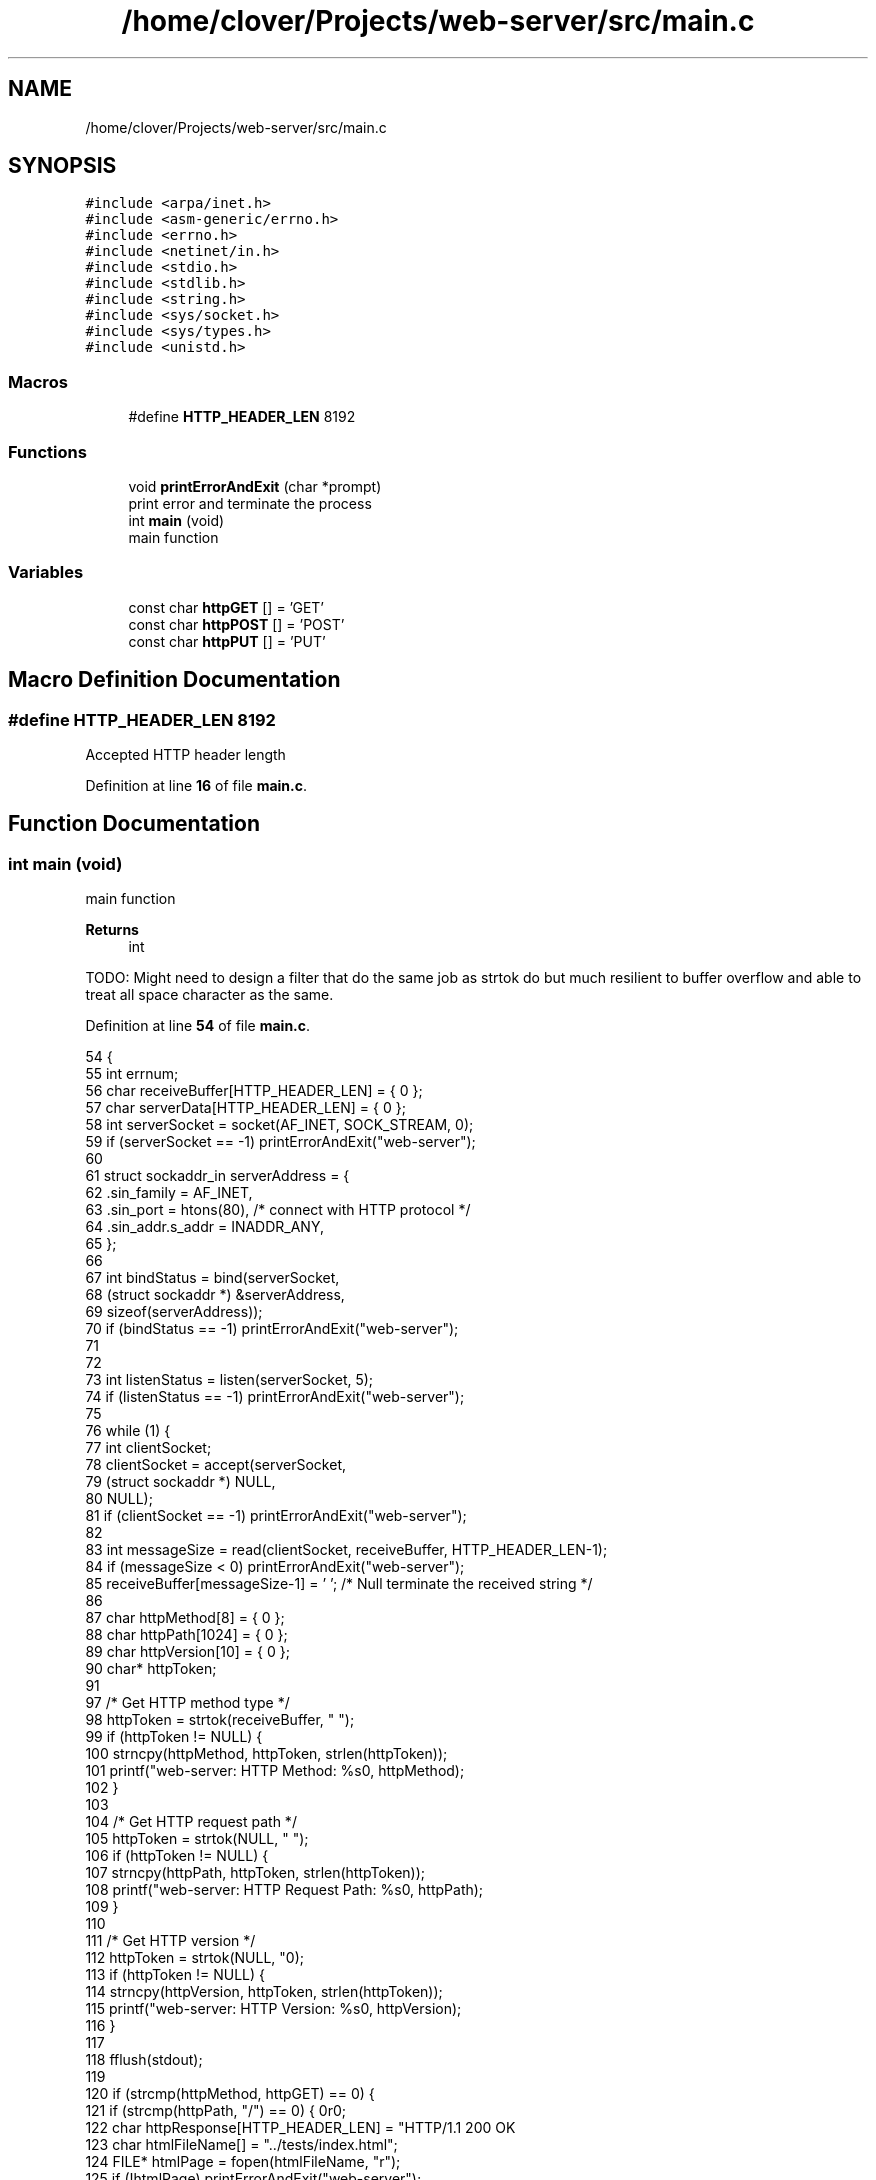 .TH "/home/clover/Projects/web-server/src/main.c" 3 "Thu Sep 8 2022" "web-server" \" -*- nroff -*-
.ad l
.nh
.SH NAME
/home/clover/Projects/web-server/src/main.c
.SH SYNOPSIS
.br
.PP
\fC#include <arpa/inet\&.h>\fP
.br
\fC#include <asm\-generic/errno\&.h>\fP
.br
\fC#include <errno\&.h>\fP
.br
\fC#include <netinet/in\&.h>\fP
.br
\fC#include <stdio\&.h>\fP
.br
\fC#include <stdlib\&.h>\fP
.br
\fC#include <string\&.h>\fP
.br
\fC#include <sys/socket\&.h>\fP
.br
\fC#include <sys/types\&.h>\fP
.br
\fC#include <unistd\&.h>\fP
.br

.SS "Macros"

.in +1c
.ti -1c
.RI "#define \fBHTTP_HEADER_LEN\fP   8192"
.br
.in -1c
.SS "Functions"

.in +1c
.ti -1c
.RI "void \fBprintErrorAndExit\fP (char *prompt)"
.br
.RI "print error and terminate the process "
.ti -1c
.RI "int \fBmain\fP (void)"
.br
.RI "main function "
.in -1c
.SS "Variables"

.in +1c
.ti -1c
.RI "const char \fBhttpGET\fP [] = 'GET'"
.br
.ti -1c
.RI "const char \fBhttpPOST\fP [] = 'POST'"
.br
.ti -1c
.RI "const char \fBhttpPUT\fP [] = 'PUT'"
.br
.in -1c
.SH "Macro Definition Documentation"
.PP 
.SS "#define HTTP_HEADER_LEN   8192"
Accepted HTTP header length 
.PP
Definition at line \fB16\fP of file \fBmain\&.c\fP\&.
.SH "Function Documentation"
.PP 
.SS "int main (void)"

.PP
main function 
.PP
\fBReturns\fP
.RS 4
int 
.RE
.PP
TODO: Might need to design a filter that do the same job as strtok do but much resilient to buffer overflow and able to treat all space character as the same\&.
.PP
Definition at line \fB54\fP of file \fBmain\&.c\fP\&.
.PP
.nf
54                {
55   int errnum;
56   char receiveBuffer[HTTP_HEADER_LEN] = { 0 };
57   char serverData[HTTP_HEADER_LEN] = { 0 };
58   int serverSocket = socket(AF_INET, SOCK_STREAM, 0);
59   if (serverSocket == -1) printErrorAndExit("web-server");
60 
61   struct sockaddr_in serverAddress = {
62     \&.sin_family = AF_INET,
63     \&.sin_port = htons(80),          /* connect with HTTP protocol */
64     \&.sin_addr\&.s_addr = INADDR_ANY,
65   };
66 
67   int bindStatus = bind(serverSocket,
68                         (struct sockaddr *) &serverAddress,
69                         sizeof(serverAddress));
70   if (bindStatus == -1) printErrorAndExit("web-server");
71 
72 
73   int listenStatus = listen(serverSocket, 5);
74   if (listenStatus == -1) printErrorAndExit("web-server");
75 
76   while (1) {
77     int clientSocket;
78     clientSocket = accept(serverSocket,
79         (struct sockaddr *) NULL,
80         NULL);
81     if (clientSocket == -1) printErrorAndExit("web-server");
82 
83     int messageSize = read(clientSocket, receiveBuffer, HTTP_HEADER_LEN-1);
84     if (messageSize < 0) printErrorAndExit("web-server");
85     receiveBuffer[messageSize-1] = '\0';  /* Null terminate the received string */
86 
87     char httpMethod[8] = { 0 };
88     char httpPath[1024] = { 0 };
89     char httpVersion[10] = { 0 };
90     char* httpToken;
91 
97     /* Get HTTP method type */
98     httpToken = strtok(receiveBuffer, " ");
99     if (httpToken != NULL) {
100       strncpy(httpMethod, httpToken, strlen(httpToken));
101       printf("web-server: HTTP Method: %s\n", httpMethod);
102     }
103 
104     /* Get HTTP request path */
105     httpToken = strtok(NULL, " ");
106     if (httpToken != NULL) {
107       strncpy(httpPath, httpToken, strlen(httpToken));
108       printf("web-server: HTTP Request Path: %s\n", httpPath);
109     }
110 
111     /* Get HTTP version */
112     httpToken = strtok(NULL, "\n");
113     if (httpToken != NULL) {
114       strncpy(httpVersion, httpToken, strlen(httpToken));
115       printf("web-server: HTTP Version: %s\n", httpVersion);
116     }
117 
118     fflush(stdout);
119 
120     if (strcmp(httpMethod, httpGET) == 0) {
121       if (strcmp(httpPath, "/") == 0) {
122         char httpResponse[HTTP_HEADER_LEN] = "HTTP/1\&.1 200 OK\r\n\r\n";
123         char htmlFileName[] = "\&.\&./tests/index\&.html";
124         FILE* htmlPage = fopen(htmlFileName, "r");
125         if (!htmlPage) printErrorAndExit("web-server");
126         char readBuffer[] = { 0 };
127         fread(readBuffer, sizeof(char), 4096, htmlPage);
128         strcat(httpResponse, readBuffer);
129 
130         snprintf(serverData, sizeof(serverData), "%s", httpResponse);
131       } else
132         snprintf(serverData, sizeof(serverData), "HTTP/1\&.1 404 Not Found\r\n\r\n");
133 
134       int responseStatus = write(clientSocket, &serverData, strlen(serverData));
135       if (responseStatus == -1) printErrorAndExit("web-server");
136     } else {
137       snprintf(serverData, sizeof(serverData), "HTTP/1\&.1 405 Method Not Allowed\r\n\r\n");
138       int responseStatus = write(clientSocket, &serverData, strlen(serverData));
139       if (responseStatus == -1) printErrorAndExit("web-server");
140     }
141     close(clientSocket);
142   }
143   close(serverSocket);
144 
145   return EXIT_SUCCESS;
146 }
.fi
.PP
References \fBHTTP_HEADER_LEN\fP, \fBhttpGET\fP, and \fBprintErrorAndExit()\fP\&.
.SS "void printErrorAndExit (char * prompt)"

.PP
print error and terminate the process Print error status of the process based on \fIerrno\fP set, and then terminate the process right after, with \fIEXIT_FAILURE\fP\&.
.PP
\fBParameters\fP
.RS 4
\fIprompt\fP Brief string that should be displayed before the error message, typically the process name 
.RE
.PP

.PP
Definition at line \fB45\fP of file \fBmain\&.c\fP\&.
.PP
.nf
45                                      {
46   perror(prompt);
47   exit(EXIT_FAILURE);
48 }
.fi
.PP
Referenced by \fBmain()\fP\&.
.SH "Variable Documentation"
.PP 
.SS "const char httpGET[] = 'GET'"
TODO: implement other HTTP method: HEAD, DELETE, CONNECT, OPTIONS, TRACE, PATCH HTTP GET method pattern 
.PP
Definition at line \fB26\fP of file \fBmain\&.c\fP\&.
.PP
Referenced by \fBmain()\fP\&.
.SS "const char httpPOST[] = 'POST'"
HTTP POST method pattern 
.PP
Definition at line \fB30\fP of file \fBmain\&.c\fP\&.
.SS "const char httpPUT[] = 'PUT'"
HTTP PUT method pattern 
.PP
Definition at line \fB34\fP of file \fBmain\&.c\fP\&.
.SH "Author"
.PP 
Generated automatically by Doxygen for web-server from the source code\&.
